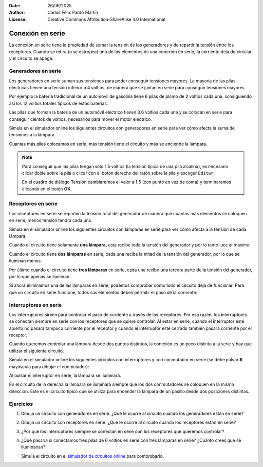 ﻿:Date: 26/06/2025
:Author: Carlos Félix Pardo Martín
:License: Creative Commons Attribution-ShareAlike 4.0 International

.. _electric-simulador-serie:


Conexión en serie
=================
La conexión en serie tiene la propiedad de sumar la tensión de los
generadores y de repartir la tensión entre los receptores.
Cuando se retira (o se estropea) uno de los elementos de una conexión
en serie, la corriente deja de circular y el circuito se apaga.


Generadores en serie
--------------------
Los generadores en serie suman sus tensiones para poder conseguir
tensiones mayores. La mayoría de las pilas eléctricas tienen una tensión
inferior a 4 voltios, de manera que se juntan en serie para conseguir
tensiones mayores.

Por ejemplo la batería tradicional de un automóvil de gasolina tiene
6 pilas de plomo de 2 voltios cada una, consiguiendo así los 12 voltios
totales típicos de estas baterías.

Las pilas que forman la batería de un automóvil eléctrico tienen 3.6
voltios cada una y se colocan en serie para conseguir cientos de voltios,
necesarios para mover el motor eléctrico.

Simula en el simulador online los siguientes circuitos con generadores
en serie para ver cómo afecta la suma de tensiones a la lámpara:


.. image:: electric/_images/electric-simulador-serie-02.png
   :align: center

Cuantas más pilas colocamos en serie, más tensión tiene el circuito
y más se enciende la lámpara.

.. raw:: html

   <div class="video-center">
   <iframe src="/circuits/index.html?startCircuit=empty.txt"></iframe>
   </div>

.. note::
   Para conseguir que las pilas tengan sólo 1.5 voltios (la tensión típica
   de una pila alcalina), es necesario clicar doble sobre la pila o clicar
   con el botón derecho del ratón sobre la pila y escoger ``Editar``:

   .. image:: electric/_images/electric-simulador-serie-01.png
      :align: center

   En el cuadro de diálogo Tensión cambiaremos el valor a 1.5 (con punto
   en vez de coma) y terminaremos clicando en el botón **OK**.


Receptores en serie
-------------------
Los receptores en serie se reparten la tensión total del generador de
manera que cuantos más elementos se coloquen en serie, menos tensión
tendrá cada uno.

Simula en el simulador online los siguientes circuitos con lámparas
en serie para ver cómo afecta a la tensión de cada lámpara:

.. image:: electric/_images/electric-simulador-serie-03.png
   :align: center

.. raw:: html

   <div class="video-center">
   <iframe src="/circuits/index.html?startCircuit=empty.txt"></iframe>
   </div>

Cuando el circuito tiene solamente **una lámpara**, esta recibe toda la
tensión del generador y por lo tanto luce al máximo.

Cuando el circuito tiene **dos lámparas** en serie, cada una recibe
la mitad de la tensión del generador, por lo que se iluminan menos.

Por último cuando el circuito tiene **tres lámparas** en serie, cada una
recibe una tercera parte de la tensión del generador, por lo que apenas
se iluminan.

Si ahora eliminamos una de las lámparas en serie, podemos comprobar
cómo todo el circuito deja de funcionar. Para que un circuito en serie
funcione, todos sus elementos deben permitir el paso de la corriente:

.. image:: electric/_images/electric-simulador-serie-04.png
   :align: center


Interruptores en serie
----------------------
Los interruptores sirven para controlar el paso de corriente a través
de los receptores. Por esa razón, los interruptores se conectan siempre
en serie con los receptores que se quiere controlar.
Al estar en serie, cuando el interruptor esté abierto no pasará tampoco
corriente por el receptor y cuando el interruptor esté cerrado también
pasará corriente por el receptor.

Cuando queremos controlar una lámpara desde dos puntos distintos, la
conexión es un poco distinta a la serie y hay que utilizar el siguiente
circuito.

Simula en el simulador online los siguientes circuitos con interruptores
y con conmutador en serie (se debe pulsar **S** mayúscula para dibujar
el conmutador):

.. image:: electric/_images/electric-simulador-serie-05.png
   :align: center

.. raw:: html

   <div class="video-center">
   <iframe src="/circuits/index.html?startCircuit=empty.txt"></iframe>
   </div>

Al pulsar el interruptor en serie, la lámpara se iluminará.

En el circuito de la derecha la lámpara se iluminará siempre que los dos
conmutadores se coloquen en la misma dirección. Este es el circuito típico
que se utiliza para encender la lámpara de un pasillo desde dos posiciones
distintas.


Ejercicios
----------

#. Dibuja un circuito con generadores en serie.
   ¿Qué le ocurre al circuito cuando los generadores están en serie?
#. Dibuja un circuito con receptores en serie.
   ¿Qué le ocurre al circuito cuando los receptores están en serie?
#. ¿Por qué los interruptores siempre se conectan en serie con los
   receptores que queremos controlar?
#. ¿Qué pasaría si conectamos tres pilas de 6 voltios en serie con tres
   lámparas en serie? ¿Cuánto crees que se iluminarían?

   Simula el circuito en el `simulador de circuitos online
   <../circuits/?startCircuit=empty.txt>`__ para comprobarlo.

